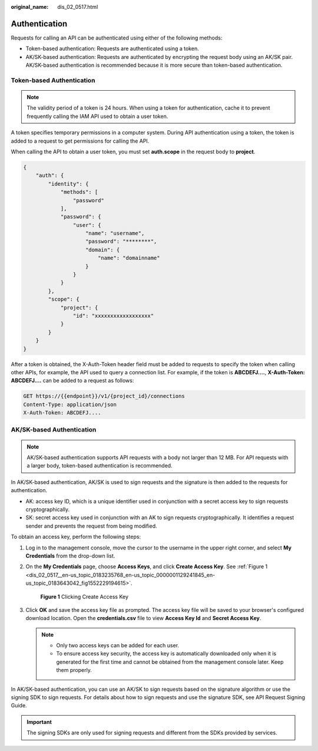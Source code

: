 :original_name: dis_02_0517.html

.. _dis_02_0517:

Authentication
==============

Requests for calling an API can be authenticated using either of the following methods:

-  Token-based authentication: Requests are authenticated using a token.
-  AK/SK-based authentication: Requests are authenticated by encrypting the request body using an AK/SK pair. AK/SK-based authentication is recommended because it is more secure than token-based authentication.

.. _dis_02_0517__en-us_topic_0183235768_en-us_topic_0181281305_dis_02_0517_en-us_topic_0121671869_section2417768214391:

Token-based Authentication
--------------------------

.. note::

   The validity period of a token is 24 hours. When using a token for authentication, cache it to prevent frequently calling the IAM API used to obtain a user token.

A token specifies temporary permissions in a computer system. During API authentication using a token, the token is added to a request to get permissions for calling the API.

When calling the API to obtain a user token, you must set **auth.scope** in the request body to **project**.

.. code-block::

   {
       "auth": {
           "identity": {
               "methods": [
                   "password"
               ],
               "password": {
                   "user": {
                       "name": "username",
                       "password": "********",
                       "domain": {
                           "name": "domainname"
                       }
                   }
               }
           },
           "scope": {
               "project": {
                   "id": "xxxxxxxxxxxxxxxxxx"
               }
           }
       }
   }

After a token is obtained, the X-Auth-Token header field must be added to requests to specify the token when calling other APIs, for example, the API used to query a connection list. For example, if the token is **ABCDEFJ....**, **X-Auth-Token: ABCDEFJ....** can be added to a request as follows:

.. code-block::

   GET https://{{endpoint}}/v1/{project_id}/connections
   Content-Type: application/json
   X-Auth-Token: ABCDEFJ....

AK/SK-based Authentication
--------------------------

.. note::

   AK/SK-based authentication supports API requests with a body not larger than 12 MB. For API requests with a larger body, token-based authentication is recommended.

In AK/SK-based authentication, AK/SK is used to sign requests and the signature is then added to the requests for authentication.

-  AK: access key ID, which is a unique identifier used in conjunction with a secret access key to sign requests cryptographically.
-  SK: secret access key used in conjunction with an AK to sign requests cryptographically. It identifies a request sender and prevents the request from being modified.

To obtain an access key, perform the following steps:

#. Log in to the management console, move the cursor to the username in the upper right corner, and select **My Credentials** from the drop-down list.

#. On the **My Credentials** page, choose **Access Keys**, and click **Create Access Key**. See :ref:`Figure 1 <dis_02_0517__en-us_topic_0183235768_en-us_topic_0000001129241845_en-us_topic_0183643042_fig1552229194615>`.

   .. _dis_02_0517__en-us_topic_0183235768_en-us_topic_0000001129241845_en-us_topic_0183643042_fig1552229194615:

   .. figure:: /_static/images/en-us_image_0000001135802808.png
      :alt: **Figure 1** Clicking Create Access Key

      **Figure 1** Clicking Create Access Key

#. Click **OK** and save the access key file as prompted. The access key file will be saved to your browser's configured download location. Open the **credentials.csv** file to view **Access Key Id** and **Secret Access Key**.

   .. note::

      -  Only two access keys can be added for each user.
      -  To ensure access key security, the access key is automatically downloaded only when it is generated for the first time and cannot be obtained from the management console later. Keep them properly.

In AK/SK-based authentication, you can use an AK/SK to sign requests based on the signature algorithm or use the signing SDK to sign requests. For details about how to sign requests and use the signature SDK, see API Request Signing Guide.

.. important::

   The signing SDKs are only used for signing requests and different from the SDKs provided by services.
